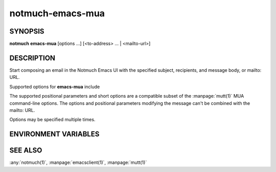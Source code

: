 .. _notmuch-emacs-mua(1):

=================
notmuch-emacs-mua
=================

SYNOPSIS
========

**notmuch** **emacs-mua** [options ...] [<to-address> ... | <mailto-url>]

DESCRIPTION
===========

Start composing an email in the Notmuch Emacs UI with the specified
subject, recipients, and message body, or mailto: URL.

Supported options for **emacs-mua** include

.. program:: emacs-mua

.. option:: -h, --help

   Display help.

.. option:: -s, --subject=<subject>

   Specify the subject of the message.

.. option:: --to=<to-address>

   Specify a recipient (To).

.. option:: -c, --cc=<cc-address>

   Specify a carbon-copy (Cc) recipient.

.. option:: -b, --bcc=<bcc-address>

   Specify a blind-carbon-copy (Bcc) recipient.

.. option:: -i, --body=<file>

   Specify a file to include into the body of the message.

.. option:: --hello

   Go to the Notmuch hello screen instead of the message composition
   window if no message composition parameters are given.

.. option:: --no-window-system

   Even if a window system is available, use the current terminal.

.. option:: --client

   Use :manpage:`emacsclient(1)`, rather than
   :manpage:`emacs(1)`. For :manpage:`emacsclient(1)` to work, you
   need an already running Emacs with a server, or use
   ``--auto-daemon``.

.. option:: --auto-daemon

   Automatically start Emacs in daemon mode, if the Emacs server is
   not running. Applicable with ``--client``. Implies
   ``--create-frame``.

.. option:: --create-frame

   Create a new frame instead of trying to use the current Emacs
   frame. Applicable with ``--client``. This will be required when
   Emacs is running (or automatically started with ``--auto-daemon``)
   in daemon mode.

.. option:: --print

   Output the resulting elisp to stdout instead of evaluating it.

The supported positional parameters and short options are a compatible
subset of the :manpage:`mutt(1)` MUA command-line options. The options
and positional parameters modifying the message can't be combined with
the mailto: URL.

Options may be specified multiple times.

ENVIRONMENT VARIABLES
=====================

.. envvar:: EMACS

   Name of emacs command to invoke. Defaults to "emacs".

.. envvar:: EMACSCLIENT

   Name of emacsclient command to invoke. Defaults to "emacsclient".

SEE ALSO
========

:any:`notmuch(1)`,
:manpage:`emacsclient(1)`,
:manpage:`mutt(1)`
